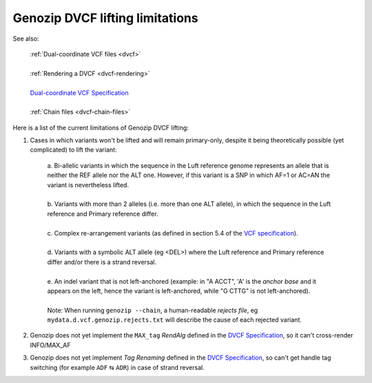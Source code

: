 .. _dvcf-limitations:

Genozip DVCF lifting limitations
================================

See also:

    | :ref:`Dual-coordinate VCF files <dvcf>`
    |
    | :ref:`Rendering a DVCF <dvcf-rendering>`
    |
    | `Dual-coordinate VCF Specification <https://www.researchgate.net/publication/351904893_The_Variant_Call_Format_Dual_Coordinates_Extension_DVCF_Specification>`_
    |
    | :ref:`Chain files <dvcf-chain-files>`

Here is a list of the current limitations of Genozip DVCF lifting:

1. Cases in which variants won't be lifted and will remain primary-only, despite it being theoretically possible (yet complicated) to lift the variant:

    | a. Bi-allelic variants in which the sequence in the Luft reference genome represents an allele that is neither the REF allele nor the ALT one. However, if this variant is a SNP in which AF=1 or AC=AN the variant is nevertheless lifted.
    |
    | b. Variants with more than 2 alleles (i.e. more than one ALT allele), in which the sequence in the Luft reference and Primary reference differ.
    |
    | c. Complex re-arrangement variants (as defined in section 5.4 of the `VCF specification <https://samtools.github.io/hts-specs/VCFv4.3.pdf>`_).
    | 
    | d. Variants with a symbolic ALT allele (eg <DEL>) where the Luft reference and Primary reference differ and/or there is a strand reversal.
    | 
    | e. An indel variant that is not left-anchored (example: in "A ACCT", 'A' is the *anchor base* and it appears on the left, hence the variant is left-anchored, while "G CTTG" is not left-anchored).
    | 
    | Note: When running ``genozip --chain``, a human-readable *rejects file*, eg ``mydata.d.vcf.genozip.rejects.txt`` will describe the cause of each rejected variant.
    
2. Genozip does not yet implement the ``MAX_tag`` *RendAlg* defined in the `DVCF Specification <https://www.researchgate.net/publication/351904893_The_Variant_Call_Format_Dual_Coordinates_Extension_DVCF_Specification>`_, so it can't cross-render INFO/MAX_AF

3. Genozip does not yet implement *Tag Renaming* defined in the `DVCF Specification <https://www.researchgate.net/publication/351904893_The_Variant_Call_Format_Dual_Coordinates_Extension_DVCF_Specification>`_, so can't get handle tag switching (for example ``ADF`` ⇆ ``ADR``) in case of strand reversal.


    